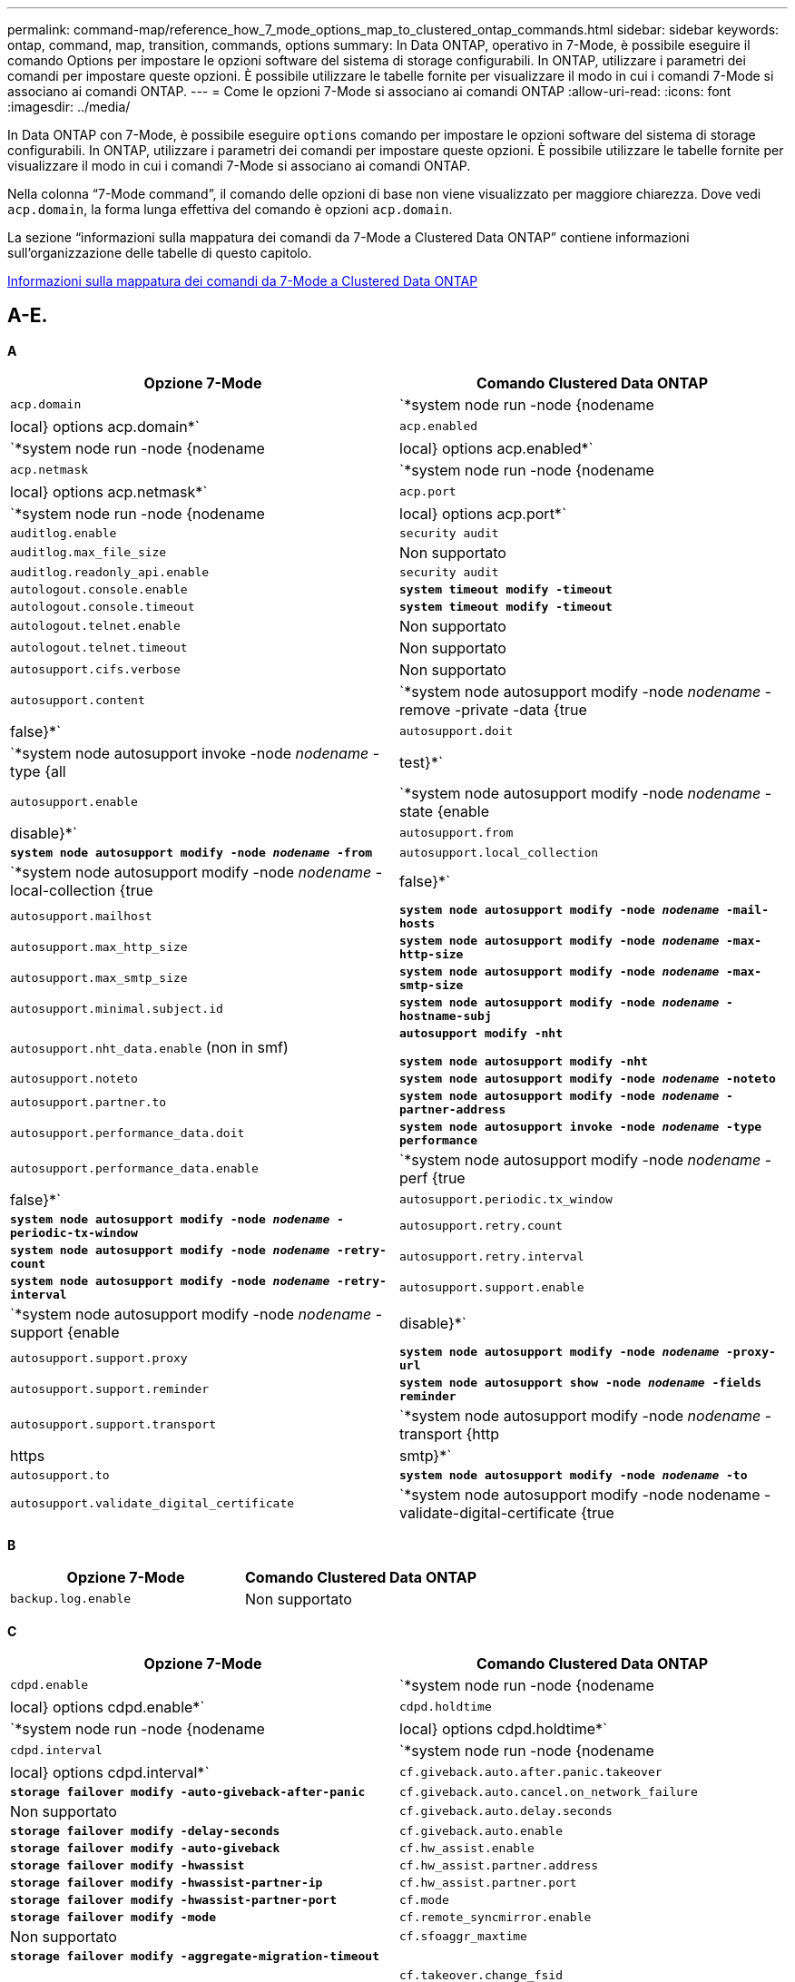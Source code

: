 ---
permalink: command-map/reference_how_7_mode_options_map_to_clustered_ontap_commands.html 
sidebar: sidebar 
keywords: ontap, command, map, transition, commands, options 
summary: In Data ONTAP, operativo in 7-Mode, è possibile eseguire il comando Options per impostare le opzioni software del sistema di storage configurabili. In ONTAP, utilizzare i parametri dei comandi per impostare queste opzioni. È possibile utilizzare le tabelle fornite per visualizzare il modo in cui i comandi 7-Mode si associano ai comandi ONTAP. 
---
= Come le opzioni 7-Mode si associano ai comandi ONTAP
:allow-uri-read: 
:icons: font
:imagesdir: ../media/


[role="lead"]
In Data ONTAP con 7-Mode, è possibile eseguire `options` comando per impostare le opzioni software del sistema di storage configurabili. In ONTAP, utilizzare i parametri dei comandi per impostare queste opzioni. È possibile utilizzare le tabelle fornite per visualizzare il modo in cui i comandi 7-Mode si associano ai comandi ONTAP.

Nella colonna "`7-Mode command`", il comando delle opzioni di base non viene visualizzato per maggiore chiarezza. Dove vedi `acp.domain`, la forma lunga effettiva del comando è opzioni `acp.domain`.

La sezione "`informazioni sulla mappatura dei comandi da 7-Mode a Clustered Data ONTAP`" contiene informazioni sull'organizzazione delle tabelle di questo capitolo.

xref:concept_how_to_interpret_clustered_ontap_command_maps_for_7_mode_administrators.adoc[Informazioni sulla mappatura dei comandi da 7-Mode a Clustered Data ONTAP]



== A-E.

[role="lead"]
*A*

|===
| Opzione 7-Mode | Comando Clustered Data ONTAP 


 a| 
`acp.domain`
 a| 
`*system node run -node {nodename|local} options acp.domain*`



 a| 
`acp.enabled`
 a| 
`*system node run -node {nodename|local} options acp.enabled*`



 a| 
`acp.netmask`
 a| 
`*system node run -node {nodename|local} options acp.netmask*`



 a| 
`acp.port`
 a| 
`*system node run -node {nodename|local} options acp.port*`



 a| 
`auditlog.enable`
 a| 
`security audit`



 a| 
`auditlog.max_file_size`
 a| 
Non supportato



 a| 
`auditlog.readonly_api.enable`
 a| 
`security audit`



 a| 
`autologout.console.enable`
 a| 
`*system timeout modify -timeout*`



 a| 
`autologout.console.timeout`
 a| 
`*system timeout modify -timeout*`



 a| 
`autologout.telnet.enable`
 a| 
Non supportato



 a| 
`autologout.telnet.timeout`
 a| 
Non supportato



 a| 
`autosupport.cifs.verbose`
 a| 
Non supportato



 a| 
`autosupport.content`
 a| 
`*system node autosupport modify -node _nodename_ -remove -private -data {true|false}*`



 a| 
`autosupport.doit`
 a| 
`*system node autosupport invoke -node _nodename_ -type {all|test}*`



 a| 
`autosupport.enable`
 a| 
`*system node autosupport modify -node _nodename_ -state {enable|disable}*`



 a| 
`autosupport.from`
 a| 
`*system node autosupport modify -node _nodename_ -from*`



 a| 
`autosupport.local_collection`
 a| 
`*system node autosupport modify -node _nodename_ -local-collection {true|false}*`



 a| 
`autosupport.mailhost`
 a| 
`*system node autosupport modify -node _nodename_ -mail-hosts*`



 a| 
`autosupport.max_http_size`
 a| 
`*system node autosupport modify -node _nodename_ -max-http-size*`



 a| 
`autosupport.max_smtp_size`
 a| 
`*system node autosupport modify -node _nodename_ -max-smtp-size*`



 a| 
`autosupport.minimal.subject.id`
 a| 
`*system node autosupport modify -node _nodename_ -hostname-subj*`



 a| 
`autosupport.nht_data.enable` (non in smf)
 a| 
`*autosupport modify -nht*`

`*system node autosupport modify -nht*`



 a| 
`autosupport.noteto`
 a| 
`*system node autosupport modify -node _nodename_ -noteto*`



 a| 
`autosupport.partner.to`
 a| 
`*system node autosupport modify -node _nodename_ -partner-address*`



 a| 
`autosupport.performance_data.doit`
 a| 
`*system node autosupport invoke -node _nodename_ -type performance*`



 a| 
`autosupport.performance_data.enable`
 a| 
`*system node autosupport modify -node _nodename_ -perf {true|false}*`



 a| 
`autosupport.periodic.tx_window`
 a| 
`*system node autosupport modify -node _nodename_ -periodic-tx-window*`



 a| 
`autosupport.retry.count`
 a| 
`*system node autosupport modify -node _nodename_ -retry-count*`



 a| 
`autosupport.retry.interval`
 a| 
`*system node autosupport modify -node _nodename_ -retry-interval*`



 a| 
`autosupport.support.enable`
 a| 
`*system node autosupport modify -node _nodename_ -support {enable|disable}*`



 a| 
`autosupport.support.proxy`
 a| 
`*system node autosupport modify -node _nodename_ -proxy-url*`



 a| 
`autosupport.support.reminder`
 a| 
`*system node autosupport show -node _nodename_ -fields reminder*`



 a| 
`autosupport.support.transport`
 a| 
`*system node autosupport modify -node _nodename_ -transport {http|https|smtp}*`



 a| 
`autosupport.to`
 a| 
`*system node autosupport modify -node _nodename_ -to*`



 a| 
`autosupport.validate_digital_certificate`
 a| 
`*system node autosupport modify -node nodename -validate-digital-certificate {true|false}*`

|===
[role="lead"]
*B*

|===
| Opzione 7-Mode | Comando Clustered Data ONTAP 


 a| 
`backup.log.enable`
 a| 
Non supportato

|===
[role="lead"]
*C*

|===
| Opzione 7-Mode | Comando Clustered Data ONTAP 


 a| 
`cdpd.enable`
 a| 
`*system node run -node {nodename|local} options cdpd.enable*`



 a| 
`cdpd.holdtime`
 a| 
`*system node run -node {nodename|local} options cdpd.holdtime*`



 a| 
`cdpd.interval`
 a| 
`*system node run -node {nodename|local} options cdpd.interval*`



 a| 
`cf.giveback.auto.after.panic.takeover`
 a| 
`*storage failover modify -auto-giveback-after-panic*`



 a| 
`cf.giveback.auto.cancel.on_network_failure`
 a| 
Non supportato



 a| 
`cf.giveback.auto.delay.seconds`
 a| 
`*storage failover modify -delay-seconds*`



 a| 
`cf.giveback.auto.enable`
 a| 
`*storage failover modify -auto-giveback*`



 a| 
`cf.hw_assist.enable`
 a| 
`*storage failover modify -hwassist*`



 a| 
`cf.hw_assist.partner.address`
 a| 
`*storage failover modify -hwassist-partner-ip*`



 a| 
`cf.hw_assist.partner.port`
 a| 
`*storage failover modify -hwassist-partner-port*`



 a| 
`cf.mode`
 a| 
`*storage failover modify -mode*`



 a| 
`cf.remote_syncmirror.enable`
 a| 
Non supportato



 a| 
`cf.sfoaggr_maxtime`
 a| 
`*storage failover modify -aggregate-migration-timeout*`


NOTE: Disponibile a livello di privilegio avanzato.



 a| 
`cf.takeover.change_fsid`
 a| 
Non supportato



 a| 
`cf.takeover.detection.seconds`
 a| 
`*storage failover modify -detection-time*`



 a| 
`cf.takeover.on_disk_shelf_miscompare`
 a| 
Non supportato



 a| 
`cf.takeover.on_failure`
 a| 
`*storage failover modify -onfailure*`


NOTE: Disponibile a livello di privilegio avanzato.



 a| 
`cf.takeover.on_network_interface_failure`
 a| 
Non supportato



 a| 
`cf.takeover.on_network_interface_failure.policy all_nics`
 a| 
Non supportato



 a| 
`cf.takeover.on_panic`
 a| 
`*storage failover modify -onpanic*`



 a| 
`cf.takeover.on_reboot`
 a| 
`*storage failover modify -onreboot*`



 a| 
`cf.takeover.on_short_uptime`
 a| 
`*storage failover modify -onshort-uptime*`


NOTE: Disponibile a livello di privilegio avanzato.



 a| 
`cifs.LMCompatibilityLevel`
 a| 
`*vserver cifs security modify -lm-compatibility-level*`



 a| 
`cifs.audit.autosave.file.extension`
 a| 
Non supportato



 a| 
`cifs.audit.autosave.file.limit`
 a| 
`*vserver audit modify -rotate-limit*`



 a| 
`cifs.audit.autosave.onsize.enable`
 a| 
Non supportato



 a| 
`cifs.audit.autosave.onsize.threshold`
 a| 
Non supportato



 a| 
`cifs.audit.autosave.ontime.enable`
 a| 
Non supportato



 a| 
`cifs.audit.autosave.ontime.interval`
 a| 
Non supportato



 a| 
`cifs.audit.enable`
 a| 
`*vserver audit*`



 a| 
`cifs.audit.file_access_events.enable`
 a| 
`*vserver audit modify -events*`



 a| 
`cifs.audit.nfs.filter.filename`
 a| 
Non supportato



 a| 
`cifs.audit.logon_events.enable`
 a| 
`*vserver audit modify -events cifs-logon-logoff*`



 a| 
`cifs.audit.logsize`
 a| 
Non supportato



 a| 
`cifs.audit.nfs.enable`
 a| 
`*vserver audit modify -events file-ops*`



 a| 
`cifs.audit.nfs.filter.filename`
 a| 
Non supportato



 a| 
`cifs.audit.saveas`
 a| 
`*vserver audit modify -destination*`



 a| 
`cifs.bypass_traverse_checking`
 a| 
`*vserver cifs users-and-groups privilege*`



 a| 
`cifs.comment`
 a| 
`*vserver cifs create -comment*`



 a| 
`cifs.enable_share_browsing`
 a| 
`vserver cifs share`



 a| 
`cifs.gpo.enable`
 a| 
`*vserver cifs group-policy*`



 a| 
`cifs.gpo.trace.enable`
 a| 
Non supportato



 a| 
`cifs.grant_implicit_exe_perms`
 a| 
`*vserver cifs options modify -read-grant-exec*`



 a| 
`cifs.guest_account`
 a| 
Non supportato



 a| 
`cifs.home_dir_namestyle`
 a| 
`*vserver cifs share create*`



 a| 
`cifs.home_dirs_public`
 a| 
`*vserver cifs home-directory modify -is-home-dirs-access-for-public-enabled {true|false}*`


NOTE: Disponibile a livello di privilegio avanzato.



 a| 
`cifs.home_dirs_public_for_admin`
 a| 
`*vserver cifs home-directory modify -is-home-dirs-access-for-public-enabled{true|false}*`


NOTE: Disponibile a livello di privilegio avanzato.



 a| 
`cifs.idle_timeout`
 a| 
`*vserver cifs options modify -client-session-timeout*`



 a| 
`cifs.ipv6.enable`
 a| 
Non supportato



 a| 
`cifs.max_mpx`
 a| 
`*vserver cifs options modify -max-mpx*`



 a| 
`cifs.ms_snapshot_mode`
 a| 
Non supportato



 a| 
`cifs.mapped_null_user_extra_group`
 a| 
`_vserver cifs options modify -win-name-for-null-user_`



 a| 
`cifs.netbios_over_tcp.enable`
 a| 
Non supportato



 a| 
`cifs.nfs_root_ignore_acl`
 a| 
`*vserver nfs modify -ignore-nt-acl-for-root*`


NOTE: Disponibile a livello di privilegio avanzato.



 a| 
`cifs.ntfs_ignore_unix_security_ops`
 a| 
`*vserver nfs modify -ntfs-unix-security-ops*`


NOTE: Disponibile a livello di privilegio avanzato.



 a| 
`cifs.oplocks.enable`
 a| 
`vserver cifs share properties add -share-properties`



 a| 
`cifs.oplocks.opendelta*`
 a| 
Non supportato



 a| 
`cifs.perm_check_ro_del_ok`
 a| 
`*vserver cifs options modify -is-read-only-delete-enabled*`



 a| 
`cifs.perm_check_use_gid`
 a| 
Non supportato



 a| 
`cifs.restrict_anonymous`
 a| 
`*vserver cifs options modify -restrict-anonymous*`



 a| 
`cifs.save_case`
 a| 
Non supportato



 a| 
`cifs.scopeid`
 a| 
Non supportato



 a| 
`cifs.search_domains`
 a| 
`*vserver cifs domain name-mapping-search*`



 a| 
`cifs.show_dotfiles`
 a| 
`is-hide-dotfiles-enabled`



 a| 
`cifs.show_snapshot`
 a| 
`*vserver cifs share properties add -share-properties*`



 a| 
`cifs.shutdown_msg_level`
 a| 
Non supportato



 a| 
`cifs.signing.enable`
 a| 
`*vserver cifs security modify -is-signing-required*`



 a| 
`cifs.smb2.client.enable`
 a| 
Non supportato



 a| 
`cifs.smb2.durable_handle.enable`
 a| 
Non supportato



 a| 
`cifs.smb2.durable_handle.timeout`
 a| 
Non supportato



 a| 
`cifs.smb2.enable`
 a| 
`*vserver cifs options modify -smb2-enabled*`



 a| 
`cifs.smb2.signing.required`
 a| 
`*vserver cifs security modify -is-signing-required*`



 a| 
`cifs.smb2_1.branch_cache.enable`
 a| 
`*vserver cifs share properties*`



 a| 
`cifs.smb2_1.branch_cache.hash_time_out`
 a| 
Non supportato



 a| 
`cifs.snapshot_file_folding.enable`
 a| 
Non supportato



 a| 
`cifs.symlinks.cycleguard`
 a| 
Non supportato



 a| 
`cifs.symlinks.enable`
 a| 
`*vserver cifs share modify -symlink-properties*`



 a| 
`cifs.universal_nested_groups.enable`
 a| 
Non supportato



 a| 
`cifs.W2K_password_change`
 a| 
`*vserver cifs domain password change*`



 a| 
`cifs.W2K_password_change_interval`
 a| 
`*vserver cifs domain password change schedule*`



 a| 
`cifs.W2K_password_change_within`
 a| 
`*vserver cifs domain password change schedule*`



 a| 
`cifs.widelink.ttl`
 a| 
Non supportato



 a| 
`console.encoding`
 a| 
Non supportato



 a| 
`coredump.dump.attempts`
 a| 
`*system node coredump config modify -coredump-attempts*`



 a| 
`coredump.metadata_only`
 a| 
`*system node coredump config modify -sparsecore-enabled true*`

|===
[role="lead"]
*D*

|===
| Opzione 7-Mode | Comando Clustered Data ONTAP 


 a| 
`disk.asup_on_mp_loss`
 a| 
`*system node autosupport trigger modify dsk.redun.fault*`



 a| 
`disk.auto_assign`
 a| 
`*storage disk option modify -autoassign*`



 a| 
`disk.auto_assign_shelf`
 a| 
`*storage disk option modify -autoassign-shelf*`



 a| 
`disk.maint_center.allowed_entries`
 a| 
Non supportato



 a| 
`disk.maint_center.enable`
 a| 
`*system node run -node {nodename|local} options disk.maint_center.enable*`



 a| 
`disk.maint_center.max_disks`
 a| 
`*system node run -node {nodename|local} options disk.maint_center.max_disks*`



 a| 
`disk.maint_center.rec_allowed_entries`
 a| 
`*system node run -node {nodename|local} options disk.maint_center.rec_allowed_entries*`



 a| 
`disk.maint_center.spares_check`
 a| 
`*system node run -node {nodename|local} options disk.maint_center.spares_check*`



 a| 
`disk.powercycle.enable`
 a| 
`*system node run -node {nodename|local} options disk.powercycle.enable*`



 a| 
`disk.recovery_needed.count`
 a| 
Non supportato



 a| 
`disk.target_port.cmd_queue_depth`
 a| 
`*storage array modify -name _array_name_ -max-queue-depth*`



 a| 
`dns.cache.enable`
 a| 
Non supportato



 a| 
`dns.domainname`
 a| 
`*vserver services name-service dns modify -domains*`



 a| 
`dns.enable`
 a| 
`*vserver services name-service dns modify -state*`



 a| 
`dns.update.enable`
 a| 
Non supportato



 a| 
`dns.update.ttl`
 a| 
Non supportato

|===
[role="lead"]
*E*

|===
| Opzione 7-Mode | Comando Clustered Data ONTAP 


 a| 
`ems.autosuppress.enable`
 a| 
`*event config modify -suppression {_on|off_}*`


NOTE: Disponibile a livello di privilegio avanzato.

|===


== F-K.

[role="lead"]
*F*

|===
| Opzione 7-Mode | Comando Clustered Data ONTAP 


 a| 
`fcp.enable`
 a| 
`*fcp start*`



 a| 
`flexcache.access`
 a| 
Non supportato



 a| 
`flexcache.deleg.high_water`
 a| 
Non supportato



 a| 
`flexcache.deleg.low_water`
 a| 
Non supportato



 a| 
`flexcache.enable`
 a| 
Non supportato



 a| 
`flexcache.per_client_stats`
 a| 
Non supportato



 a| 
`flexscale.enable`
 a| 
`*system node run -node _node_name_|local} options flexscale.enable*`



 a| 
`flexscale.lopri_blocks`
 a| 
`*system node run -node _node_name_|local} options flexscale.lopri_blocks*`



 a| 
`flexscale.normal_data_blocks`
 a| 
`*system node run -node _node_name_|local} options flexscale.normal_data_blocks*`



 a| 
`flexscale.pcs_high_res`
 a| 
`*system node run -node _node_name_|local} options flexscale.pcs_high_res*`



 a| 
`flexscale.pcs_size`
 a| 
`*system node run -node _node_name_|local} options flexscale.pcs_size*`



 a| 
`flexscale.rewarm`
 a| 
`*system node run -node _node_name_|local} options flexscale.rewarm*`



 a| 
`fpolicy.enable`
 a| 
`*vserver fpolicy enable*`



 a| 
`fpolicy.i2p_ems_interval`
 a| 
Non supportato



 a| 
`fpolicy.multiple_pipes`
 a| 
Non supportato



 a| 
`ftpd.3way.enable`
 a| 
Non supportato



 a| 
`ftpd.anonymous.enable`
 a| 
Non supportato



 a| 
`ftpd.anonymous.home_dir`
 a| 
Non supportato



 a| 
`ftpd.anonymous.name`
 a| 
Non supportato



 a| 
`ftpd.auth_style`
 a| 
Non supportato



 a| 
`ftpd.bypass_traverse_checking`
 a| 
Non supportato



 a| 
`ftpd.dir.override`
 a| 
Non supportato



 a| 
`ftpd.dir.restriction`
 a| 
Non supportato



 a| 
`ftpd.enable`
 a| 
Non supportato



 a| 
`ftpd.explicit.allow_secure_data_conn`
 a| 
Non supportato



 a| 
`ftpd.explicit.enable`
 a| 
Non supportato



 a| 
`ftpd.idle_timeout`
 a| 
Non supportato



 a| 
`ftpd.implicit.enable`
 a| 
Non supportato



 a| 
`ftpd.ipv6.enable`
 a| 
Non supportato



 a| 
`ftpd.locking`
 a| 
Non supportato



 a| 
`ftpd.log.enable`
 a| 
Non supportato



 a| 
`ftpd.log.filesize`
 a| 
Non supportato



 a| 
`ftpd.log.nfiles`
 a| 
Non supportato



 a| 
`ftpd.max_connections`
 a| 
Non supportato



 a| 
`ftpd.max_connections_threshold`
 a| 
Non supportato



 a| 
`ftpd.tcp_window_size`
 a| 
Non supportato

|===
[role="lead"]
*H*

|===
| Opzione 7-Mode | Comando Clustered Data ONTAP 


 a| 
`httpd.access`
 a| 
`Not supported`



 a| 
`httpd.admin.access`
 a| 
Non supportato



 a| 
`httpd.admin.enable`
 a| 
`*vserver services web modify -enabled{true|false}*`



 a| 
`httpd.admin.hostsequiv.enable`
 a| 
Non supportato



 a| 
`httpd.admin.max_connections`
 a| 
Non supportato



 a| 
`httpd.admin.ssl.enable`
 a| 
`*security ssl*`



 a| 
`httpd.admin.top-page.authentication`
 a| 
Non supportato



 a| 
`httpd.bypass_traverse_checking`
 a| 
Non supportato



 a| 
`httpd.enable`
 a| 
Non supportato



 a| 
`httpd.ipv6.enable`
 a| 
Non supportato



 a| 
`httpd.log.format`
 a| 
Non supportato



 a| 
`httpd.method.trace.enable`
 a| 
Non supportato



 a| 
`httpd.rootdir`
 a| 
Non supportato



 a| 
`httpd.timeout`
 a| 
Non supportato



 a| 
`httpd.timewait.enable`
 a| 
Non supportato

|===
[role="lead"]
*I*

|===
| Opzione 7-Mode | Comando Clustered Data ONTAP 


 a| 
`ifgrp.failover.link_degraded`
 a| 
Non supportato



 a| 
`interface.blocked.cifs`
 a| 
`*network interface create -data-protocol*`



 a| 
`interface.blocked.iscsi`
 a| 
`*network interface create -data-protocol*`



 a| 
`interface.blocked.mgmt_data_traffic`
 a| 
`*network interface create -role*`



 a| 
`interface.blocked.ndmp`
 a| 
`*system services firewall policy modify -policy _policy_name_ -service ndmp*`



 a| 
`interface.blocked.nfs`
 a| 
`*network interface create -data-protocol*`



 a| 
`interface.blocked.snapmirror`
 a| 
`*network interface create -role*`



 a| 
`ip.fastpath.enable`
 a| 
`*system node run -node _node_name_|local} options ip.fastpath.enable*`


NOTE: A partire da ONTAP 9.2, fastpath non è più supportato.



 a| 
`ip.ipsec.enable`
 a| 
Non supportato



 a| 
`ip.match_any_ifaddr`
 a| 
Non supportato



 a| 
`ip.path_mtu_discovery.enable`
 a| 
`*system node run -node__node_name__|local} options ip.path_mtu_discovery.enable*`



 a| 
`ip.ping_throttle.alarm_interval`
 a| 
`*system node run -node__node_name__ |local} options ip.ping_throttle.alarm___node_name__interval*`



 a| 
`ip.ping_throttle.drop_level`
 a| 
`*system node run -node|local} options ip.ping_throttle.drop.level*`



 a| 
`ip.tcp.abc.enable`
 a| 
`*system node run -node__node_name__|local} options ip.tcp.abc.enable*`



 a| 
`ip.tcp.abc.l_limit`
 a| 
`*system node run -node__node_name__|local} options ip.tcp.abc.l_limit*`



 a| 
`ip.tcp.batching.enable`
 a| 
`*system node run -node__node_name__|local} options ip.tcp.batching.enable*`



 a| 
`ip.tcp.newreno.enable`
 a| 
Non supportato



 a| 
`ip.tcp.rfc3390.enable`
 a| 
`*system node run -node__node_name__|local} options ip.tcp.rfc3390.enable*`



 a| 
`ip.tcp.sack.enable`
 a| 
`*system node run -node__node_name__|local} options ip.tcp.sack.enable*`



 a| 
`ip.v6.enable`
 a| 
`*network options ipv6 modify*`



 a| 
`ip.v6.ra_enable`
 a| 
Non supportato



 a| 
`iscsi.auth.radius.enable`
 a| 
Non supportato



 a| 
`iscsi.enable`
 a| 
`*iscsi start*`



 a| 
`iscsi.max_connections_per_session`
 a| 
`*iscsi modify -max -conn-per-session*`



 a| 
`iscsi.max_error_recovery_level`
 a| 
`*iscsi modify -max-error-recovery-level*`

|===
[role="lead"]
*K*

|===
| Opzione 7-Mode | Comando Clustered Data ONTAP 


 a| 
`kerberos.file_keytab.principal`
 a| 
Non supportato



 a| 
`kerberos.file_keytab.realmipal`
 a| 
Non supportato

|===


== O-Q

[role="lead"]
*L*

|===
| Opzione 7-Mode | Comando Clustered Data ONTAP 


 a| 
`ldap.ADdomain`
 a| 
`*vserver services name-service ldap client modify -ad-domain*`



 a| 
`ldap.base`
 a| 
`*vserver services name-service ldap client modify -base-dn*`



 a| 
`ldap.base.group`
 a| 
`*ldap client modify -group-dn ldap DN-group-scope*`


NOTE: Disponibile a livello di privilegio avanzato.



 a| 
`ldap.base.netgroup`
 a| 
`*ldap client modify -netgroup-dn ldap DN-netgroup-scope*`


NOTE: Disponibile a livello di privilegio avanzato.



 a| 
`ldap.base.passwd`
 a| 
`*vserver services ldap client modify -user-dn*`


NOTE: Disponibile a livello di privilegio avanzato.



 a| 
`ldap.enable`
 a| 
`*vserver services name-service ldap modify*`



 a| 
`ldap.minimum_bind_level`
 a| 
`*vserver services name-service ldap client modify -min-bind-level*`



 a| 
`ldap.name`
 a| 
`*vserver services name-service ldap client modify -bind-dn*`



 a| 
`ldap.nssmap.attribute.gecos`
 a| 
`*ldap client schema modify -gecos-attribute*`


NOTE: Disponibile a livello di privilegio avanzato.



 a| 
`ldap.nssmap.attribute.gidNumber`
 a| 
`*ldap client schema modify -gid-number-attribute*`


NOTE: Disponibile a livello di privilegio avanzato.



 a| 
`ldap.nssmap.attribute.groupname`
 a| 
`*ldap client schema modify -cn-group-attribute*`


NOTE: Disponibile a livello di privilegio avanzato.



 a| 
`ldap.nssmap.attribute.homeDirectory`
 a| 
`*ldap client schema modify -home-directory-attribute*`


NOTE: Disponibile a livello di privilegio avanzato.



 a| 
`ldap.nssmap.attribute.loginShell`
 a| 
`*ldap client schema modify -login-shell-attribute*`


NOTE: Disponibile a livello di privilegio avanzato.



 a| 
`ldap.nssmap.attribute.memberNisNetgroup`
 a| 
`*ldap client schema modify -member-nis-netgroup-attribute*`


NOTE: Disponibile a livello di privilegio avanzato.



 a| 
`ldap.nssmap.attribute.memberUid`
 a| 
`*ldap client schema modify -member-uid-attribute*`


NOTE: Disponibile a livello di privilegio avanzato.



 a| 
`ldap.nssmap.attribute.netgroupname`
 a| 
`*ldap client schema modify -cn-netgroup-attribute*`


NOTE: Disponibile a livello di privilegio avanzato.



 a| 
`ldap.nssmap.attribute.nisNetgroupTriple`
 a| 
modifica schema client ldap -nis-netgroup-triple-attribute


NOTE: Disponibile a livello di privilegio avanzato.



 a| 
`ldap.nssmap.attribute.uid`
 a| 
`*ldap client schema modify -uid-attribute*`


NOTE: Disponibile a livello di privilegio avanzato.



 a| 
`ldap.nssmap.attribute.uidNumber`
 a| 
`*ldap client schema modify -uid-number-attribute*`


NOTE: Disponibile a livello di privilegio avanzato.



 a| 
`ldap.nssmap.attribute.userPassword`
 a| 
`*ldap client schema modify -user-password-attribute*`


NOTE: Disponibile a livello di privilegio avanzato.



 a| 
`ldap.nssmap.objectClass.nisNetgroup`
 a| 
`*ldap client schema modify -nis-netgroup-object-class*`


NOTE: Disponibile a livello di privilegio avanzato.



 a| 
`ldap.nssmap.objectClass.posixAccount`
 a| 
`*ldap client schema modify -posix-account-object-class*`


NOTE: Disponibile a livello di privilegio avanzato.



 a| 
`ldap.nssmap.objectClass.posixGroup`
 a| 
`*ldap client schema modify -posix-group-object-class*`


NOTE: Disponibile a livello di privilegio avanzato.



 a| 
`ldap.passwd`
 a| 
`*vserver services name-service ldap client modify-bind-password*`



 a| 
`ldap.port`
 a| 
`*vserver services name-service ldap client modify -port*`



 a| 
`ldap.servers`
 a| 
`*vserver services name-service ldap client modify -servers*`



 a| 
`ldap.servers.preferred`
 a| 
`*vserver services name-service ldap client modify -preferred-ad-servers*`



 a| 
`ldap.ssl.enable`
 a| 
Non supportato



 a| 
`ldap.timeout`
 a| 
`*vserver services name-service ldap client modify -query-timeout*`



 a| 
`ldap.usermap.attribute.windowsaccount`
 a| 
`*ldap client schema modify -windows-account-attribute*`


NOTE: Disponibile a livello di privilegio avanzato.



 a| 
`ldap.usermap.base`
 a| 
`*ldap client modify -user-dnldap DN-user-scope*`


NOTE: Disponibile a livello di privilegio avanzato.



 a| 
`ldap.usermap.enable`
 a| 
Non supportato



 a| 
`licensed_feature.fcp.enable`
 a| 
Non supportato



 a| 
`licensed_feature.flex_clone.enable`
 a| 
Non supportato



 a| 
`licensed_feature.flexcache_nfs.enable`
 a| 
Non supportato



 a| 
`licensed_feature.iscsi.enable`
 a| 
Non supportato



 a| 
`licensed_feature.multistore.enable`
 a| 
Non supportato



 a| 
`licensed_feature.nearstore_option.enable`
 a| 
Non supportato



 a| 
`licensed_feature.vld.enable`
 a| 
Non supportato



 a| 
`locking.grace_lease_seconds`
 a| 
`*vserver nfs modify -v4-grace-seconds*`



 a| 
`lun.clone_restore`
 a| 
Non supportato



 a| 
`lun.partner_unreachable.linux.asc`
 a| 
Non supportato



 a| 
`lun.partner_unreachable.linux.ascq`
 a| 
Non supportato



 a| 
`lun.partner_unreachable.linux.behavior`
 a| 
Non supportato



 a| 
`lun.partner_unreachable.linux.hold_time`
 a| 
Non supportato



 a| 
`lun.partner_unreachable.linux.scsi_status`
 a| 
Non supportato



 a| 
`lun.partner_unreachable.linux.skey`
 a| 
Non supportato



 a| 
`lun.partner_unreachable.vmware.behavior`
 a| 
Non supportato



 a| 
`lun.partner_unreachable.vmware.hold_time`
 a| 
Non supportato

|===
[role="lead"]
*N*

|===
| Opzione 7-Mode | Comando Clustered Data ONTAP 


 a| 
`ndmpd.abort_on_disk_error`
 a| 
`*options ndmpd.abort_on_disk_error*`


NOTE: Disponibile a livello di privilegio avanzato.



 a| 
`ndmpd.access`
 a| 
`*system services firewall policy modify -policy * -service ndmp -allow-list*`



 a| 
`ndmpd.authtype`
 a| 
`*system services ndmpd modify -clear-text*`



 a| 
`ndmpd.connectlog.enabled`
 a| 
Non supportato



 a| 
`ndmpd.data_port_range`
 a| 
`Not supported`



 a| 
`ndmpd.enable`
 a| 
Non supportato



 a| 
`ndmpd.ignore_ctime.enabled`
 a| 
Non supportato



 a| 
`ndmpd.maxversion`
 a| 
Non supportato



 a| 
`ndmpd.offset_map.enable`
 a| 
Non supportato



 a| 
`ndmpd.password_length`
 a| 
Non supportato



 a| 
`ndmpd.preferred_interface`
 a| 
Non supportato



 a| 
`ndmpd.tcpnodelay.enable`
 a| 
Non supportato



 a| 
`ndmpd.tcpwinsize`
 a| 
Non supportato



 a| 
`nfs.assist.queue.limit`
 a| 
Non supportato



 a| 
`nfs.authsys.extended_groups_ns.enable`
 a| 
`_vserver nfs modify -auth-sys-extended-groups_`


NOTE: Disponibile a livello di privilegio avanzato.



 a| 
`nfs.export.allow_provisional_access`
 a| 
Non supportato



 a| 
`nfs.export.auto-update`
 a| 
Non supportato



 a| 
`nfs.export.exportfs_comment_on_delete`
 a| 
Non supportato



 a| 
`nfs.export.harvest.timeout`
 a| 
Non supportato



 a| 
`nfs.export.neg.timeout`
 a| 
Non supportato



 a| 
`nfs.kerberos.enable`
 a| 
`*vserver nfs kerberos realm create*`



 a| 
`nfs.kerberos.file_keytab.enable`
 a| 
Non supportato



 a| 
`nfs.kerberos.file_keytab.principal`
 a| 
`*vserver nfs kerberos realm create*`



 a| 
`nfs.kerberos.file_keytab.realm`
 a| 
`*vserver nfs kerberos realm create*`



 a| 
`nfs.max_num_aux_groups`
 a| 
`*vserver nfs \{ show | modify \} -extended-groups-limit*`



 a| 
`nfs.mount_rootonly`
 a| 
`*vserver nfs modify -mount-rootonly*`



 a| 
`nfs.netgroup.strict`
 a| 
Non supportato



 a| 
`nfs.nfs_rootonly`
 a| 
`*vserver nfs modify -nfs-rootonly*`



 a| 
`nfs.per_client_stats.enable`
 a| 
`*statistics settings modify -client stats*`


NOTE: Disponibile a livello di privilegio avanzato.



 a| 
`nfs.require_valid_mapped_uid`
 a| 
`*vserver name-mapping create*`



 a| 
`nfs.response.trace`
 a| 
`*vserver nfs modify -trace-enabled*`


NOTE: Disponibile a livello di privilegio avanzato.



 a| 
`nfs.response.trigger`
 a| 
`*vserver nfs modify -trigger*`


NOTE: Disponibile a livello di privilegio avanzato.



 a| 
`nfs.rpcsec.ctx.high`
 a| 
`*nfs modify -rpcsec-ctx-high*`


NOTE: Disponibile a livello di privilegio avanzato.



 a| 
`nfs.rpcsec.ctx.idle`
 a| 
`*nfs modify -rpcsec-ctx-idle*`


NOTE: Disponibile a livello di privilegio avanzato.



 a| 
`nfs.tcp.enable`
 a| 
`*vserver nfs modify -tcp*`



 a| 
`nfs.thin_prov.ejuke`
 a| 
`*vserver nfs modify -enable-ejukebox*`


NOTE: Disponibile a livello di privilegio avanzato.



 a| 
`nfs.udp.enable`
 a| 
`*vserver nfs modify -udp*`



 a| 
`nfs.udp.xfersize`
 a| 
`*vserver nfs modify -udp-max-xfer-size*`


NOTE: Disponibile a livello di privilegio avanzato.



 a| 
`nfs.v2.df_2gb_lim`
 a| 
`non supportato



 a| 
`nfs.v2.enable`
 a| 
`non supportato



 a| 
`nfs.v3.enable`
 a| 
`*vserver nfs modify -v3*`



 a| 
`nfs.v4.acl.enable`
 a| 
`*vserver nfs modify -v4.0-ac*l`



 a| 
`nfs.v4.enable`
 a| 
`*vserver nfs modify -v4.0*`



 a| 
`nfs.v4.id.allow_numerics`
 a| 
`*vserver nfs modify -v4-numeric-ids*`



 a| 
`nfs.v4.id.domain`
 a| 
`*vserver nfs modify -v4-id-domain*`



 a| 
`nfs.v4.read_delegation`
 a| 
`*vserver nfs modify -v4.0-read-delegation*`



 a| 
`nfs.v4.write_delegation`
 a| 
`*vserver nfs modify -v4.0-write-delegation*`



 a| 
`nfs.vstorage.enable`
 a| 
`*vserver nfs modify -vstorage*`



 a| 
`nfs.webnfs.enable`
 a| 
Non supportato



 a| 
`nfs.webnfs.rootdir`
 a| 
Non supportato



 a| 
`nfs.webnfs.rootdir.set`
 a| 
Non supportato



 a| 
`nis.domainname`
 a| 
`*vserver services name-service nis-domain modify -domain*`



 a| 
`nis.enable`
 a| 
`*vserver services name-service nis-domain modify -active*`



 a| 
`nis.group_update.enable`
 a| 
Non supportato



 a| 
`nis.group_update_schedule`
 a| 
Non supportato



 a| 
`nis.netgroup.domain_search.enable`
 a| 
Non supportato



 a| 
`nis.servers`
 a| 
`*vserver services name-service nis-domain modify -servers*`



 a| 
`nis.slave.enable`
 a| 
Non supportato



 a| 
`nlm.cleanup.timeout`
 a| 
Non supportato

|===
[role="lead"]
*P*

|===
| Opzione 7-Mode | Comando Clustered Data ONTAP 


 a| 
`pcnfsd.enable`
 a| 
Non supportato



 a| 
`pcnfsd.umask`
 a| 
Non supportato

|===
[role="lead"]
*D*

|===
| Opzione 7-Mode | Comando Clustered Data ONTAP 


 a| 
`qos.classify.count_all_matches`
 a| 
Non supportato

|===
[role="lead"]
*R*


NOTE: Tutte le opzioni RAID hanno collegamenti nodeshell compatibili con 7-Mode del form `options _option_name_`.

|===
| Opzione 7-Mode | Comando Clustered Data ONTAP 


 a| 
`raid`
 a| 
`*storage raid-options \{ modify | show\}*`



 a| 
`raid.background_disk_fw_update.enable`
 a| 
`*storage disk option modify -bkg-firmware-update*`



 a| 
`raid.disk.copy.auto.enable`
 a| 
`*storage raid-options modify -raid.disk.copy.auto.enable*`



 a| 
`raid.disk.timeout.enable`
 a| 
`*system node run -node {_node_name_|local} options raid.disk.timeout.enable*`



 a| 
`raid.disktype.enable`
 a| 
Non supportato



 a| 
`raid.disktype.enable`
 a| 
`*raid-options modify raid.lost_write.enable*`


NOTE: Disponibile a livello di privilegio avanzato.



 a| 
`raid.lost_write.enable`
 a| 
`*storage raid-options \{ modify | show \} -name raid.media_scrub.enable*`



 a| 
`raid.media_scrub.rate`
 a| 
`*storage raid-options \{ modify | show \}-name raid.media_scrub.rate*`



 a| 
`raid.min_spare_count`
 a| 
`*storage raid-options \{ modify | show \}-name raid.min_spare_count*`



 a| 
`raid.mix.hdd.disktype.capacity`
 a| 
`*storage raid-options \{ modify | show \}-name raid.mix.hdd.disktype.capacity*`



 a| 
`raid.mix.hdd.disktype.performance`
 a| 
`*storage raid-options \{ modify | show \}-name raid.mix.hdd.disktype.performance*`



 a| 
`raid.mix.hdd.rpm.capacity`
 a| 
`*storage raid-options \{ modify | show \} -name raid.mix.hdd.rpm.capacity*`



 a| 
`raid.mix.hdd.rpm.performance`
 a| 
`*storage raid-options \{ modify | show \} -name raid.mix.hdd.rpm.performance*`



 a| 
`raid.mirror_read_plex_pref`
 a| 
`*storage raid-options \{ modify | show \}-name raid.mirror_read_plex_pref*`



 a| 
`raid.reconstruct.perf_impact`
 a| 
`*storage raid-options \{ modify | show \}-name raid.reconstruct.perf_impact*`



 a| 
`raid.resync.perf_impact`
 a| 
`*storage raid-options \{ modify | show \}-name raid.resync.perf_impact*`



 a| 
`raid.rpm.ata.enable`
 a| 
Non supportato



 a| 
`raid.rpm.fcal.enable`
 a| 
Non supportato



 a| 
`raid.scrub.duration`
 a| 
`*storage raid-options \{ modify | show \}-name raid.scrub.duration*`



 a| 
`raid.scrub.perf_impact`
 a| 
`*storage raid-options \{ modify | show \}-name raid.scrub.perf_impact*`



 a| 
`raid.scrub.schedule`
 a| 
`*storage raid-options \{ modify | show \}-name raid.scrub.schedule*`



 a| 
`raid.timeout`
 a| 
`*storage raid-options \{ modify | show \}-name raid.timeout*`



 a| 
`raid.verify.perf_impact`
 a| 
`*storage raid-options\{ modify | show \}-name raid.verify.perf_impact*`



 a| 
`replication.logical.reserved_transfers`
 a| 
`*snapmirror set-options -xdp-source-xfer-reserve-pct*`



 a| 
`replication.throttle.enable`
 a| 
`*snapmirror modify -throttle*`



 a| 
`replication.volume.reserved_transfers`
 a| 
`*snapmirror set-options -dp-source-xfer-reserve-pct*`



 a| 
`replication.volume.use_auto_resync`
 a| 
Non supportato



 a| 
`rpc.mountd.tcp.port`
 a| 
`*vserver nfs modify -mountd-port*`


NOTE: Disponibile a livello di privilegio avanzato.



 a| 
`rpc.mountd.udp.port`
 a| 
`*vserver nfs modify -mountd-port*`


NOTE: Disponibile a livello di privilegio avanzato.



 a| 
`rpc.nlm.tcp.port`
 a| 
`*vserver nfs modify -nlm-port*`


NOTE: Disponibile a livello di privilegio avanzato.



 a| 
`rpc.nlm.udp.port`
 a| 
`*vserver nfs modify -nlm-port*`


NOTE: Disponibile a livello di privilegio avanzato.



 a| 
`rpc.nsm.tcp.port`
 a| 
`*vserver nfs modify -nsm-port*`


NOTE: Disponibile a livello di privilegio avanzato.



 a| 
`rpc.nsm.udp.port`
 a| 
`*vserver nfs modify -nsm-port*`


NOTE: Disponibile a livello di privilegio avanzato.



 a| 
`rpc.pcnfsd.tcp.port`
 a| 
Non supportato



 a| 
`rpc.pcnfsd.udp.port`
 a| 
Non supportato



 a| 
`rpc.rquotad.udp.port`
 a| 
`*vserver nfs modify -rquotad-port*`


NOTE: Disponibile a livello di privilegio avanzato.



 a| 
`rquotad.enable`
 a| 
`*vserver nfs modify -rquota*`



 a| 
`rsh.access`
 a| 
`*system services firewall policy create -policy mgmt -service rsh -allow-list*`



 a| 
`rsh.enable`
 a| 
`*system services firewall policy create -policy mgmt -service rsh -allow-list*`

|===


== S-Z

[role="lead"]
*S*

|===
| Opzione 7-Mode | Comando Clustered Data ONTAP 


 a| 
`security.admin.authentication`
 a| 
`*security login modify*`



 a| 
`security.admin.nsswitchgroup`
 a| 
`*vserver modify*`



 a| 
`security.passwd.firstlogin.enable`
 a| 
`*security login role config modify*`



 a| 
`security.passwd.lockout.numtries`
 a| 
`*security login role config modify*`



 a| 
`security.passwd.rootaccess.enable`
 a| 
Non supportato



 a| 
`security.passwd.rules.enable`
 a| 
`*security login role config modify*`



 a| 
`security.passwd.rules.everyone`
 a| 
`*security login role config modify*`



 a| 
`security.passwd.rules.history`
 a| 
`*security login role config modify*`



 a| 
`security.passwd.rules.maximum`
 a| 
`*security login role config modify*`



 a| 
`security.passwd.rules.minimum`
 a| 
`*security login role config modify*`



 a| 
`security.passwd.rules.minimum.alphabetic`
 a| 
Non supportato



 a| 
`security.passwd.rules.minimum.digit`
 a| 
`*security login role config modify*`



 a| 
`security.passwd.rules.minimum.symbol`
 a| 
Non supportato



 a| 
`sftp.auth_style`
 a| 
Non supportato



 a| 
`sftp.dir_override`
 a| 
Non supportato



 a| 
`sftp.dir_restriction`
 a| 
Non supportato



 a| 
`sftp.enable`
 a| 
Non supportato



 a| 
`sftp.idle_timeout`
 a| 
Non supportato



 a| 
`sftp.locking`
 a| 
Non supportato



 a| 
`sftp.log_enable`
 a| 
Non supportato



 a| 
`sftp.log_filesize`
 a| 
Non supportato



 a| 
`sftp.log_nfiles`
 a| 
Non supportato



 a| 
`sftp.max_connections`
 a| 
Non supportato



 a| 
`sftp.max_connections_threshold`
 a| 
Non supportato



 a| 
`sftp.override_client_permissions`
 a| 
Non supportato



 a| 
`sis.max_vfiler_active_ops`
 a| 
Non supportato



 a| 
`snaplock.autocommit_period`
 a| 
Non supportato



 a| 
`snaplock.compliance.write_verify`
 a| 
Non supportato



 a| 
`snaplock.log.default_retention`
 a| 
Non supportato



 a| 
`snaplock.log.maximum_size`
 a| 
Non supportato



 a| 
`snapmirror.access`
 a| 
`*snapmirror create*`



 a| 
`snapmirror.checkip.enable`
 a| 
Non supportato



 a| 
`snapmirror.cmode.suspend`
 a| 
`*snapmirror quiesce*`



 a| 
`snapmirror.delayed_acks.enable`
 a| 
Non supportato



 a| 
`snapmirror.vsm.volread.smtape_enable`
 a| 
Non supportato



 a| 
`snapvalidator.version`
 a| 
Non supportato



 a| 
`snapvault.access`
 a| 
`*vserver peer*`



 a| 
`snapvault.enable`
 a| 
Non supportato



 a| 
`snapvault.lockvault_log_volume`
 a| 
Non supportato



 a| 
`snapvault.preservesnap`
 a| 
`snapmirror policy`



 a| 
`snapvault.snapshot_for_dr_backup`
 a| 
Non supportato



 a| 
`snmp.access`
 a| 
`*system services firewall policy modify -policy __policy_name__-service snmp -allow-list*`



 a| 
`snmp.enable`
 a| 
Non supportato



 a| 
`ssh.access`
 a| 
`*system services firewall policy modify -policy __policy_name_-service ssh -allow-list*`



 a| 
`ssh.enable`
 a| 
`*system services firewall policy modify -policy __policy_name__-service ssh -allow-list*`



 a| 
`ssh.idle.timeout`
 a| 
Non supportato



 a| 
`ssh.passwd_auth.enable`
 a| 
`*security login \{ show | create | delete \}-user-or-group-name _user_name_ -application ssh -authmethod publickey -role _role_name_ -vserver _vserver_name_*`



 a| 
`ssh.pubkey_auth.enable`
 a| 
`*security login modify -authmethod publickey*`



 a| 
`ssh1.enable`
 a| 
Non supportato



 a| 
`ssh2.enable`
 a| 
Non supportato



 a| 
ssl.enable
 a| 
`*security ssl modify -server -enabled*`



 a| 
`ssl.v2.enable`
 a| 
`*system services web modify -sslv2-enabled*`



 a| 
`ssl.v3.enable`
 a| 
`*system services web modify -sslv3-enabled*`



 a| 
`stats.archive.frequency_config`
 a| 
Non supportato

|===
[role="lead"]
*T*

|===
| Opzione 7-Mode | Comando Clustered Data ONTAP 


 a| 
`tape.reservations`
 a| 
`*options tape.reservations*`



 a| 
`telnet.access`
 a| 
`*system services firewall policy create -policy mgmt -service telnet -allow-list*`



 a| 
`telnet.distinct.enable`
 a| 
Non supportato



 a| 
`telnet.enable`
 a| 
`*system services firewall policy create -policy mgmt -service telnet -allow-list*`



 a| 
`tftpd.enable`
 a| 
Non supportato



 a| 
`tftpd.logging`
 a| 
Non supportato



 a| 
`tftpd.max_connections`
 a| 
Non supportato



 a| 
`tftpd.rootdir`
 a| 
Non supportato



 a| 
`timed.enable`
 a| 
`*system services ntp config modify -enabled*`



 a| 
`timed.log`
 a| 
Non supportato



 a| 
`timed.max_skew`
 a| 
Non supportato



 a| 
`timed.min_skew`
 a| 
Non supportato



 a| 
`timed.proto`
 a| 
Non supportato



 a| 
`timed.sched`
 a| 
Non supportato



 a| 
`timed.servers`
 a| 
`_cluster time-service ntp server_`



 a| 
`timed.window`
 a| 
Non supportato



 a| 
`trusted.hosts`
 a| 
Non supportato

|===
[role="lead"]
*V*

|===
| Opzione 7-Mode | Comando Clustered Data ONTAP 


 a| 
`vol.move.cutover.cpu.busy.limit`
 a| 
Non supportato



 a| 
`vol.move.cutover.disk.busy.limit`
 a| 
Non supportato



 a| 
`vsm.smtape.concurrent.cascade.support`
 a| 
Non supportato



 a| 
 a| 

|===
[role="lead"]
*W*

|===
| Opzione 7-Mode | Comando Clustered Data ONTAP 


 a| 
`wafl.default_nt_user`
 a| 
`*vserver nfs modify -default-win-user*`



 a| 
`wafl.default_unix_user`
 a| 
`*vserver cifs options modify -default-unix-user*`



 a| 
`wafl.inconsistent.asup_frequency.blks`
 a| 
`*system node run -node{_node_name_|local} options wafl.inconsistent.asup_frequency.blks*`



 a| 
`wafl.inconsistent.asup_frequency.time`
 a| 
`*system node run -node{_node_name_|local} options wafl.inconsistent.asup_frequency.time*`



 a| 
`wafl.inconsistent.ems_suppress`
 a| 
`*system node run -node{_node_name_|local} options wafl.inconsistent.ems_suppress*`



 a| 
`wafl.maxdirsize`
 a| 
`*vol create -maxdir-size*`


NOTE: Disponibile a livello di privilegio avanzato.



 a| 
`wafl.nt_admin_priv_map_to_root`
 a| 
`*vserver name-mapping create*`



 a| 
`wafl.root_only_chown`
 a| 
`*vserver nfs modify -chown-mode*`


NOTE: Disponibile a livello di privilegio avanzato.



 a| 
`wafl.wcc_minutes_valid`
 a| 
Non supportato



 a| 
`webdav.enable`
 a| 
Non supportato

|===